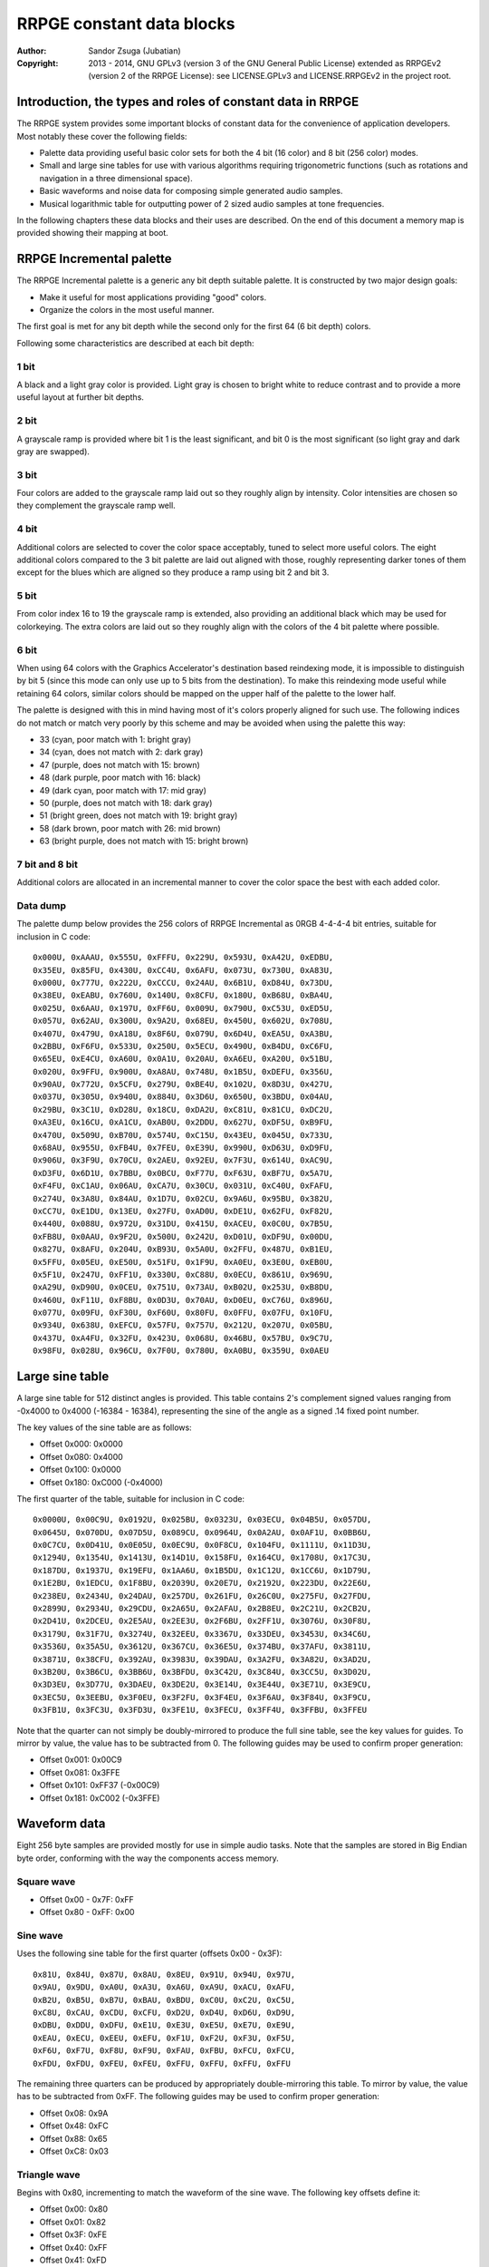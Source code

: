 
RRPGE constant data blocks
==============================================================================

:Author:    Sandor Zsuga (Jubatian)
:Copyright: 2013 - 2014, GNU GPLv3 (version 3 of the GNU General Public
            License) extended as RRPGEv2 (version 2 of the RRPGE License): see
            LICENSE.GPLv3 and LICENSE.RRPGEv2 in the project root.




Introduction, the types and roles of constant data in RRPGE
------------------------------------------------------------------------------


The RRPGE system provides some important blocks of constant data for the
convenience of application developers. Most notably these cover the following
fields:

- Palette data providing useful basic color sets for both the 4 bit (16 color)
  and 8 bit (256 color) modes.

- Small and large sine tables for use with various algorithms requiring
  trigonometric functions (such as rotations and navigation in a three
  dimensional space).

- Basic waveforms and noise data for composing simple generated audio samples.

- Musical logarithmic table for outputting power of 2 sized audio samples at
  tone frequencies.

In the following chapters these data blocks and their uses are described. On
the end of this document a memory map is provided showing their mapping at
boot.




RRPGE Incremental palette
------------------------------------------------------------------------------


The RRPGE Incremental palette is a generic any bit depth suitable palette. It
is constructed by two major design goals:

- Make it useful for most applications providing "good" colors.
- Organize the colors in the most useful manner.

The first goal is met for any bit depth while the second only for the first 64
(6 bit depth) colors.

Following some characteristics are described at each bit depth:


1 bit
^^^^^^^^^^^^^^^^^^^^^^^^^^^^^^

A black and a light gray color is provided. Light gray is chosen to bright
white to reduce contrast and to provide a more useful layout at further bit
depths.


2 bit
^^^^^^^^^^^^^^^^^^^^^^^^^^^^^^

A grayscale ramp is provided where bit 1 is the least significant, and bit 0
is the most significant (so light gray and dark gray are swapped).


3 bit
^^^^^^^^^^^^^^^^^^^^^^^^^^^^^^

Four colors are added to the grayscale ramp laid out so they roughly align by
intensity. Color intensities are chosen so they complement the grayscale ramp
well.


4 bit
^^^^^^^^^^^^^^^^^^^^^^^^^^^^^^

Additional colors are selected to cover the color space acceptably, tuned to
select more useful colors. The eight additional colors compared to the 3 bit
palette are laid out aligned with those, roughly representing darker tones of
them except for the blues which are aligned so they produce a ramp using bit 2
and bit 3.


5 bit
^^^^^^^^^^^^^^^^^^^^^^^^^^^^^^

From color index 16 to 19 the grayscale ramp is extended, also providing an
additional black which may be used for colorkeying. The extra colors are laid
out so they roughly align with the colors of the 4 bit palette where possible.


6 bit
^^^^^^^^^^^^^^^^^^^^^^^^^^^^^^

When using 64 colors with the Graphics Accelerator's destination based
reindexing mode, it is impossible to distinguish by bit 5 (since this mode can
only use up to 5 bits from the destination). To make this reindexing mode
useful while retaining 64 colors, similar colors should be mapped on the upper
half of the palette to the lower half.

The palette is designed with this in mind having most of it's colors properly
aligned for such use. The following indices do not match or match very poorly
by this scheme and may be avoided when using the palette this way:

- 33 (cyan, poor match with 1: bright gray)
- 34 (cyan, does not match with 2: dark gray)
- 47 (purple, does not match with 15: brown)
- 48 (dark purple, poor match with 16: black)
- 49 (dark cyan, poor match with 17: mid gray)
- 50 (purple, does not match with 18: dark gray)
- 51 (bright green, does not match with 19: bright gray)
- 58 (dark brown, poor match with 26: mid brown)
- 63 (bright purple, does not match with 15: bright brown)


7 bit and 8 bit
^^^^^^^^^^^^^^^^^^^^^^^^^^^^^^

Additional colors are allocated in an incremental manner to cover the color
space the best with each added color.


Data dump
^^^^^^^^^^^^^^^^^^^^^^^^^^^^^^

The palette dump below provides the 256 colors of RRPGE Incremental as 0RGB
4-4-4-4 bit entries, suitable for inclusion in C code: ::

    0x000U, 0xAAAU, 0x555U, 0xFFFU, 0x229U, 0x593U, 0xA42U, 0xEDBU,
    0x35EU, 0x85FU, 0x430U, 0xCC4U, 0x6AFU, 0x073U, 0x730U, 0xA83U,
    0x000U, 0x777U, 0x222U, 0xCCCU, 0x24AU, 0x6B1U, 0xD84U, 0x73DU,
    0x38EU, 0xEABU, 0x760U, 0x140U, 0x8CFU, 0x180U, 0xB68U, 0xBA4U,
    0x025U, 0x6AAU, 0x197U, 0xFF6U, 0x009U, 0x790U, 0xC53U, 0xED5U,
    0x057U, 0x62AU, 0x300U, 0x9A2U, 0x68EU, 0x450U, 0x602U, 0x708U,
    0x407U, 0x479U, 0xA18U, 0x8F6U, 0x079U, 0x6D4U, 0xEA5U, 0xA3BU,
    0x2BBU, 0xF6FU, 0x533U, 0x250U, 0x5ECU, 0x490U, 0xB4DU, 0xC6FU,
    0x65EU, 0xE4CU, 0xA60U, 0x0A1U, 0x20AU, 0xA6EU, 0xA20U, 0x51BU,
    0x020U, 0x9FFU, 0x900U, 0xA8AU, 0x748U, 0x1B5U, 0xDEFU, 0x356U,
    0x90AU, 0x772U, 0x5CFU, 0x279U, 0xBE4U, 0x102U, 0x8D3U, 0x427U,
    0x037U, 0x305U, 0x940U, 0x884U, 0x3D6U, 0x650U, 0x3BDU, 0x04AU,
    0x29BU, 0x3C1U, 0xD28U, 0x18CU, 0xDA2U, 0xC81U, 0x81CU, 0xDC2U,
    0xA3EU, 0x16CU, 0xA1CU, 0xAB0U, 0x2DDU, 0x627U, 0xDF5U, 0xB9FU,
    0x470U, 0x509U, 0xB70U, 0x574U, 0xC15U, 0x43EU, 0x045U, 0x733U,
    0x68AU, 0x955U, 0xFB4U, 0x7FEU, 0xE39U, 0x990U, 0xD63U, 0xD9FU,
    0x906U, 0x3F9U, 0x70CU, 0x2AEU, 0x92EU, 0x7F3U, 0x614U, 0xAC9U,
    0xD3FU, 0x6D1U, 0x7BBU, 0x0BCU, 0xF77U, 0xF63U, 0xBF7U, 0x5A7U,
    0xF4FU, 0xC1AU, 0x06AU, 0xCA7U, 0x30CU, 0x031U, 0xC40U, 0xFAFU,
    0x274U, 0x3A8U, 0x84AU, 0x1D7U, 0x02CU, 0x9A6U, 0x95BU, 0x382U,
    0xCC7U, 0xE1DU, 0x13EU, 0x27FU, 0xAD0U, 0xDE1U, 0x62FU, 0xF82U,
    0x440U, 0x088U, 0x972U, 0x31DU, 0x415U, 0xACEU, 0x0C0U, 0x7B5U,
    0xFB8U, 0x0AAU, 0x9F2U, 0x500U, 0x242U, 0xD01U, 0xDF9U, 0x00DU,
    0x827U, 0x8AFU, 0x204U, 0xB93U, 0x5A0U, 0x2FFU, 0x487U, 0xB1EU,
    0x5FFU, 0x05EU, 0xE50U, 0x51FU, 0x1F9U, 0xA0EU, 0x3E0U, 0xEB0U,
    0x5F1U, 0x247U, 0xFF1U, 0x330U, 0xC88U, 0x0ECU, 0x861U, 0x969U,
    0xA29U, 0xD90U, 0x0CEU, 0x751U, 0x73AU, 0xB02U, 0x253U, 0xB8DU,
    0x460U, 0xF11U, 0xF8BU, 0x0D3U, 0x70AU, 0xD0EU, 0xC76U, 0x896U,
    0x077U, 0x09FU, 0xF30U, 0xF60U, 0x80FU, 0x0FFU, 0x07FU, 0x10FU,
    0x934U, 0x638U, 0xEFCU, 0x57FU, 0x757U, 0x212U, 0x207U, 0x05BU,
    0x437U, 0xA4FU, 0x32FU, 0x423U, 0x068U, 0x46BU, 0x57BU, 0x9C7U,
    0x98FU, 0x028U, 0x96CU, 0x7F0U, 0x780U, 0xA0BU, 0x359U, 0x0AEU




Large sine table
------------------------------------------------------------------------------


A large sine table for 512 distinct angles is provided. This table contains
2's complement signed values ranging from -0x4000 to 0x4000 (-16384 - 16384),
representing the sine of the angle as a signed .14 fixed point number.

The key values of the sine table are as follows:

- Offset 0x000: 0x0000
- Offset 0x080: 0x4000
- Offset 0x100: 0x0000
- Offset 0x180: 0xC000 (-0x4000)

The first quarter of the table, suitable for inclusion in C code: ::

    0x0000U, 0x00C9U, 0x0192U, 0x025BU, 0x0323U, 0x03ECU, 0x04B5U, 0x057DU,
    0x0645U, 0x070DU, 0x07D5U, 0x089CU, 0x0964U, 0x0A2AU, 0x0AF1U, 0x0BB6U,
    0x0C7CU, 0x0D41U, 0x0E05U, 0x0EC9U, 0x0F8CU, 0x104FU, 0x1111U, 0x11D3U,
    0x1294U, 0x1354U, 0x1413U, 0x14D1U, 0x158FU, 0x164CU, 0x1708U, 0x17C3U,
    0x187DU, 0x1937U, 0x19EFU, 0x1AA6U, 0x1B5DU, 0x1C12U, 0x1CC6U, 0x1D79U,
    0x1E2BU, 0x1EDCU, 0x1F8BU, 0x2039U, 0x20E7U, 0x2192U, 0x223DU, 0x22E6U,
    0x238EU, 0x2434U, 0x24DAU, 0x257DU, 0x261FU, 0x26C0U, 0x275FU, 0x27FDU,
    0x2899U, 0x2934U, 0x29CDU, 0x2A65U, 0x2AFAU, 0x2B8EU, 0x2C21U, 0x2CB2U,
    0x2D41U, 0x2DCEU, 0x2E5AU, 0x2EE3U, 0x2F6BU, 0x2FF1U, 0x3076U, 0x30F8U,
    0x3179U, 0x31F7U, 0x3274U, 0x32EEU, 0x3367U, 0x33DEU, 0x3453U, 0x34C6U,
    0x3536U, 0x35A5U, 0x3612U, 0x367CU, 0x36E5U, 0x374BU, 0x37AFU, 0x3811U,
    0x3871U, 0x38CFU, 0x392AU, 0x3983U, 0x39DAU, 0x3A2FU, 0x3A82U, 0x3AD2U,
    0x3B20U, 0x3B6CU, 0x3BB6U, 0x3BFDU, 0x3C42U, 0x3C84U, 0x3CC5U, 0x3D02U,
    0x3D3EU, 0x3D77U, 0x3DAEU, 0x3DE2U, 0x3E14U, 0x3E44U, 0x3E71U, 0x3E9CU,
    0x3EC5U, 0x3EEBU, 0x3F0EU, 0x3F2FU, 0x3F4EU, 0x3F6AU, 0x3F84U, 0x3F9CU,
    0x3FB1U, 0x3FC3U, 0x3FD3U, 0x3FE1U, 0x3FECU, 0x3FF4U, 0x3FFBU, 0x3FFEU

Note that the quarter can not simply be doubly-mirrored to produce the full
sine table, see the key values for guides. To mirror by value, the value has
to be subtracted from 0. The following guides may be used to confirm proper
generation:

- Offset 0x001: 0x00C9
- Offset 0x081: 0x3FFE
- Offset 0x101: 0xFF37 (-0x00C9)
- Offset 0x181: 0xC002 (-0x3FFE)




Waveform data
------------------------------------------------------------------------------


Eight 256 byte samples are provided mostly for use in simple audio tasks. Note
that the samples are stored in Big Endian byte order, conforming with the way
the components access memory.


Square wave
^^^^^^^^^^^^^^^^^^^^^^^^^^^^^^

- Offset 0x00 - 0x7F: 0xFF
- Offset 0x80 - 0xFF: 0x00


Sine wave
^^^^^^^^^^^^^^^^^^^^^^^^^^^^^^

Uses the following sine table for the first quarter (offsets 0x00 - 0x3F): ::

    0x81U, 0x84U, 0x87U, 0x8AU, 0x8EU, 0x91U, 0x94U, 0x97U,
    0x9AU, 0x9DU, 0xA0U, 0xA3U, 0xA6U, 0xA9U, 0xACU, 0xAFU,
    0xB2U, 0xB5U, 0xB7U, 0xBAU, 0xBDU, 0xC0U, 0xC2U, 0xC5U,
    0xC8U, 0xCAU, 0xCDU, 0xCFU, 0xD2U, 0xD4U, 0xD6U, 0xD9U,
    0xDBU, 0xDDU, 0xDFU, 0xE1U, 0xE3U, 0xE5U, 0xE7U, 0xE9U,
    0xEAU, 0xECU, 0xEEU, 0xEFU, 0xF1U, 0xF2U, 0xF3U, 0xF5U,
    0xF6U, 0xF7U, 0xF8U, 0xF9U, 0xFAU, 0xFBU, 0xFCU, 0xFCU,
    0xFDU, 0xFDU, 0xFEU, 0xFEU, 0xFFU, 0xFFU, 0xFFU, 0xFFU

The remaining three quarters can be produced by appropriately double-mirroring
this table. To mirror by value, the value has to be subtracted from 0xFF. The
following guides may be used to confirm proper generation:

- Offset 0x08: 0x9A
- Offset 0x48: 0xFC
- Offset 0x88: 0x65
- Offset 0xC8: 0x03


Triangle wave
^^^^^^^^^^^^^^^^^^^^^^^^^^^^^^

Begins with 0x80, incrementing to match the waveform of the sine wave. The
following key offsets define it:

- Offset 0x00: 0x80
- Offset 0x01: 0x82
- Offset 0x3F: 0xFE
- Offset 0x40: 0xFF
- Offset 0x41: 0xFD
- Offset 0xBF: 0x01
- Offset 0xC0: 0x00
- Offset 0xC1: 0x02
- Offset 0xFF: 0x7E


Spiked wave
^^^^^^^^^^^^^^^^^^^^^^^^^^^^^^

This waveform is produced from composing the quarters of the sine wave in the
following way:

- Offset 0x00 - 0x3F: Quarter 3, values incremented by 0x80.
- Offset 0x40 - 0x7F: Quarter 2, values incremented by 0x80.
- Offset 0x80 - 0xBF: Quarter 1, values decremented by 0x80.
- Offset 0xC0 - 0xBF: Quarter 0, values decremented by 0x80.


Incremental sawtooth
^^^^^^^^^^^^^^^^^^^^^^^^^^^^^^

Begins with 0x00, for each offset increment increasing by one until reaching
0xFF.


Decremental sawtooth
^^^^^^^^^^^^^^^^^^^^^^^^^^^^^^

Begins with 0xFF, for each offset increment decreasing by one until reaching
0x00.


Noise 1, Noise 2
^^^^^^^^^^^^^^^^^^^^^^^^^^^^^^

Generated using the following pseudorandom number generator ("5 byte PRNG"):

val = (((val >> 7) + (val << 1) + num1) ^ num2) & 0xFFU;

The generation starts with val = 0 at offset 0x00. The first output of the
algorithm appears at offset 0x01. The generator produces a pseudo random
permutation of all 256 possible values, so each value appears exactly once in
the sample.

For Noise 1 the parameters are:

- num1: 0xBB
- num2: 0x7F

For Noise 2 the parameters are:

- num1: 0xA3
- num2: 0xB3




Musical logarithmic table
------------------------------------------------------------------------------


The Musical logarithmic table is meant to be used with the Audio mixer to
assist in outputting power of 2 sized samples at given musical frequencies. An
A4 (440Hz) for a 256 byte sample at 48KHz can be produced using offset 0x82 in
this table.

The table contains 32 bit 16.16 fixed point sample pointer increments, whole
part first. It's size is 512 words.

There are 12 tones within an octave, the octave above or below may be obtained
by multiplying or dividing the table entries by two respectively. For the
greatest accuracy the top 12 entries are provided (offsets 0xF4 - 0xFF); lower
octaves then may be obtained by right shifting these values one by one for
each until generating the whole table.

The high 12 entries (offsets 0x1E8 - 0x1FF) of the table as 32bit values are
as follows: ::

    55678343U,  58989149U,  62496826U,  66213081U,  70150316U,  74321671U,
    78741067U,  83423255U,  88383859U,  93639437U,  99207528U, 105106715U

Lower octaves must be obtained by right shifting these values, discarding any
one bits falling off on the right.




Memory maps
------------------------------------------------------------------------------


The data blocks appear in two places within the user accessible memories: One
is the high end of the CPU Data memory (which may be overwritten with
application data if in the Application Header a large enough initial data is
specified), the other is the high end of the Peripheral RAM.


CPU data memory
^^^^^^^^^^^^^^^^^^^^^^^^^^^^^^

+--------+-------------------------------------------------------------------+
| Range  | Description                                                       |
+========+===================================================================+
| 0xFB00 |                                                                   |
| \-     | The RRPGE Incremental palette.                                    |
| 0xFBFF |                                                                   |
+--------+-------------------------------------------------------------------+
| 0xFC00 |                                                                   |
| \-     | Musical logarithmic table.                                        |
| 0xFDFF |                                                                   |
+--------+-------------------------------------------------------------------+
| 0xFE00 |                                                                   |
| \-     | Large sine table.                                                 |
| 0xFFFF |                                                                   |
+--------+-------------------------------------------------------------------+


Peripheral RAM
^^^^^^^^^^^^^^^^^^^^^^^^^^^^^^

In the Peripheral RAM the offsets specified are within the highest 64 KCell
bank, as 32 bit offsets. That is the base of these offsets is 0xF0000.

+--------+-------------------------------------------------------------------+
| Range  | Description                                                       |
+========+===================================================================+
| 0xFE00 |                                                                   |
| \-     | Square wave.                                                      |
| 0xFE3F |                                                                   |
+--------+-------------------------------------------------------------------+
| 0xFE40 |                                                                   |
| \-     | Sine wave.                                                        |
| 0xFE7F |                                                                   |
+--------+-------------------------------------------------------------------+
| 0xFE80 |                                                                   |
| \-     | Triangle wave.                                                    |
| 0xFEBF |                                                                   |
+--------+-------------------------------------------------------------------+
| 0xFEC0 |                                                                   |
| \-     | Spiked wave.                                                      |
| 0xFEFF |                                                                   |
+--------+-------------------------------------------------------------------+
| 0xFF00 |                                                                   |
| \-     | Incremental sawtooth.                                             |
| 0xFF3F |                                                                   |
+--------+-------------------------------------------------------------------+
| 0xFF40 |                                                                   |
| \-     | Decremental sawtooth.                                             |
| 0xFF7F |                                                                   |
+--------+-------------------------------------------------------------------+
| 0xFF80 |                                                                   |
| \-     | Noise 1.                                                          |
| 0xFFBF |                                                                   |
+--------+-------------------------------------------------------------------+
| 0xFFC0 |                                                                   |
| \-     | Noise 2.                                                          |
| 0xFFFF |                                                                   |
+--------+-------------------------------------------------------------------+
